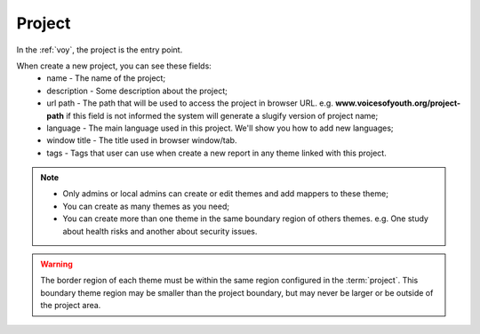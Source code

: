 Project
=======

In the :ref:`voy`, the project is the entry point.

When create a new project, you can see these fields:
    * name - The name of the project;
    * description - Some description about the project;
    * url path - The path that will be used to access the project in browser URL. e.g.
      **www.voicesofyouth.org/project-path** if this field is not informed the system will
      generate a slugify version of project name;
    * language - The main language used in this project. We'll show you how to add new languages;
    * window title - The title used in browser window/tab.
    * tags - Tags that user can use when create a new report in any theme linked with this project.

.. note::
    * Only admins or local admins can create or edit themes and add mappers to these theme;
    * You can create as many themes as you need;
    * You can create more than one theme in the same boundary region of others themes. e.g. One study about health risks
      and another about security issues.

.. warning::
    The border region of each theme must be within the same region configured in the :term:`project`. This boundary theme
    region may be smaller than the project boundary, but may never be larger or be outside of the project area.

.. todo::
    Add section to teach how to add new language.
